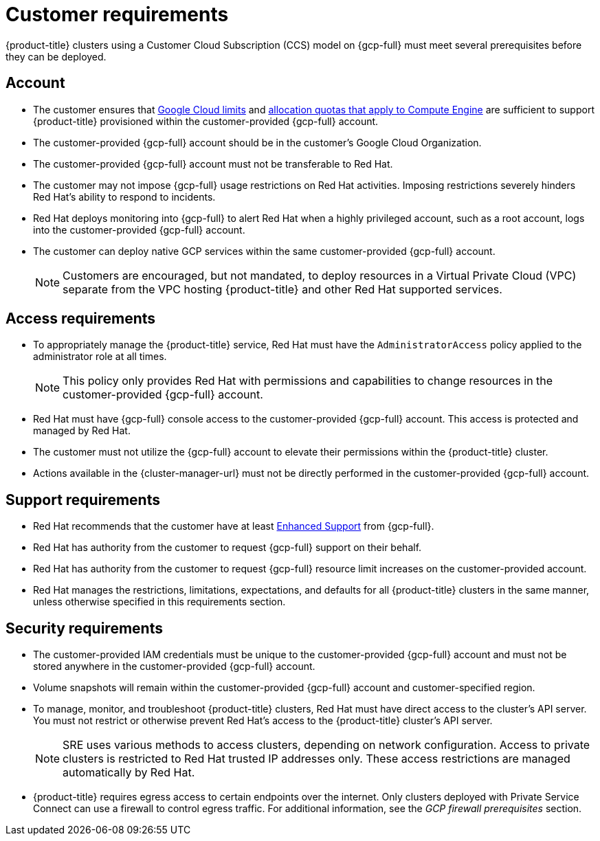 // Module included in the following assemblies:
//
// * osd_planning/gcp-ccs.adoc

[id="ccs-gcp-customer-requirements_{context}"]
= Customer requirements


{product-title} clusters using a Customer Cloud Subscription (CCS) model on {gcp-full} must meet several prerequisites before they can be deployed.

[id="ccs-gcp-requirements-account_{context}"]
== Account

* The customer ensures that link:https://cloud.google.com/storage/quotas[Google Cloud limits] and link:https://cloud.google.com/compute/resource-usage[allocation quotas that apply to Compute Engine] are sufficient to support {product-title} provisioned within the customer-provided {gcp-full} account.

* The customer-provided {gcp-full} account should be in the customer's Google Cloud Organization.

* The customer-provided {gcp-full} account must not be transferable to Red{nbsp}Hat.

* The customer may not impose {gcp-full} usage restrictions on Red{nbsp}Hat activities. Imposing restrictions severely hinders Red{nbsp}Hat's ability to respond to incidents.

* Red{nbsp}Hat deploys monitoring into {gcp-full} to alert Red{nbsp}Hat when a highly privileged account, such as a root account, logs into the customer-provided {gcp-full} account.

* The customer can deploy native GCP services within the same customer-provided {gcp-full} account.
+
[NOTE]
====
Customers are encouraged, but not mandated, to deploy resources in a Virtual Private Cloud (VPC) separate from the VPC hosting {product-title} and other Red{nbsp}Hat supported services.
====

[id="ccs-gcp-requirements-access_{context}"]
== Access requirements

* To appropriately manage the {product-title} service, Red{nbsp}Hat must have the `AdministratorAccess` policy applied to the administrator role at all times.
+
[NOTE]
====
This policy only provides Red{nbsp}Hat with permissions and capabilities to change resources in the customer-provided {gcp-full} account.
====

* Red{nbsp}Hat must have {gcp-full} console access to the customer-provided {gcp-full} account. This access is protected and managed by Red{nbsp}Hat.

* The customer must not utilize the {gcp-full} account to elevate their permissions within the {product-title} cluster.

* Actions available in the {cluster-manager-url} must not be directly performed in the customer-provided {gcp-full} account.

[id="ccs-gcp-requirements-support_{context}"]
== Support requirements

* Red{nbsp}Hat recommends that the customer have at least link:https://cloud.google.com/support[Enhanced Support] from {gcp-full}.

* Red{nbsp}Hat has authority from the customer to request {gcp-full} support on their behalf.

* Red{nbsp}Hat has authority from the customer to request {gcp-full} resource limit increases on the customer-provided account.

* Red{nbsp}Hat manages the restrictions, limitations, expectations, and defaults for all {product-title} clusters in the same manner, unless otherwise specified in this requirements section.

[id="ccs-gcp-requirements-security_{context}"]
== Security requirements

* The customer-provided IAM credentials must be unique to the customer-provided {gcp-full} account and must not be stored anywhere in the customer-provided {gcp-full} account.

* Volume snapshots will remain within the customer-provided {gcp-full} account and customer-specified region.

* To manage, monitor, and troubleshoot {product-title} clusters, Red{nbsp}Hat must have direct access to the cluster's API server. You must not restrict or otherwise prevent Red{nbsp}Hat's access to the {product-title} cluster's API server.
+
[NOTE]
====
SRE uses various methods to access clusters, depending on network configuration. Access to private clusters is restricted to Red{nbsp}Hat trusted IP addresses only. These access restrictions are managed automatically by Red{nbsp}Hat.
====
+
* {product-title} requires egress access to certain endpoints over the internet. Only clusters deployed with Private Service Connect can use a firewall to control egress traffic. For additional information, see the _GCP firewall prerequisites_ section.